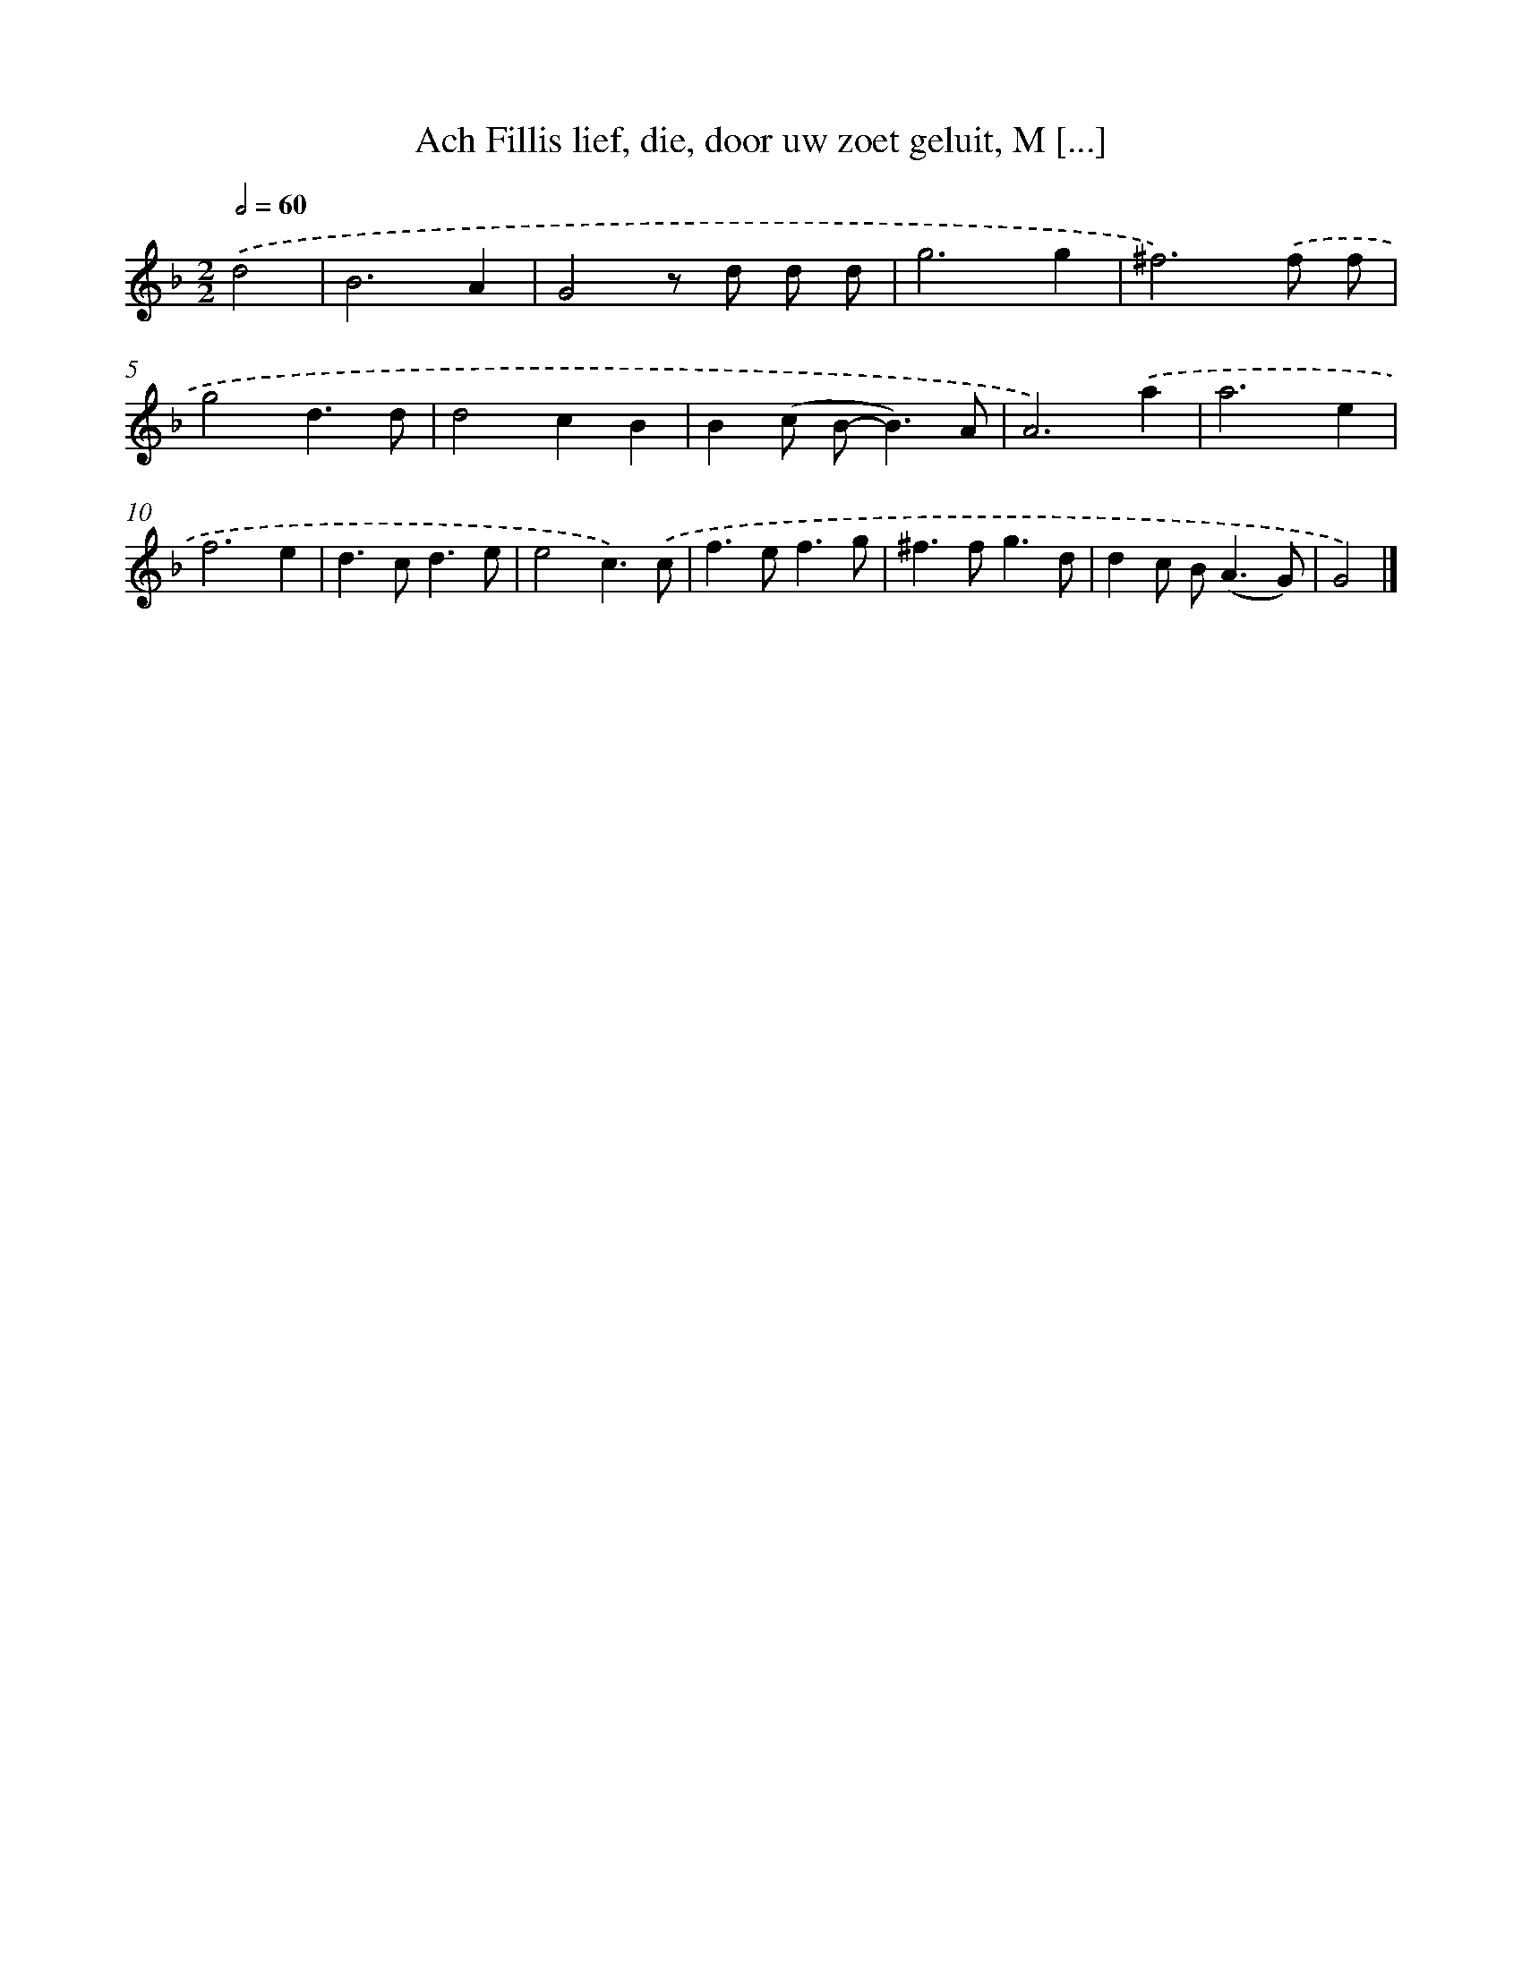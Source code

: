 X: 16201
T: Ach Fillis lief, die, door uw zoet geluit, M [...]
%%abc-version 2.0
%%abcx-abcm2ps-target-version 5.9.1 (29 Sep 2008)
%%abc-creator hum2abc beta
%%abcx-conversion-date 2018/11/01 14:38:01
%%humdrum-veritas 754717899
%%humdrum-veritas-data 2645705920
%%continueall 1
%%barnumbers 0
L: 1/8
M: 2/2
Q: 1/2=60
K: F clef=treble
.('d4 [I:setbarnb 1]|
B6A2 |
G4z d d d |
g6g2 |
^f6).('f f |
g4d3d |
d4c2B2 |
B2(c B2<-B2)A |
A6).('a2 |
a6e2 |
f6e2 |
d2>c2d3e |
e4c3).('c |
f2>e2f3g |
^f2>f2g3d |
d2c B2<(A2G) |
G4) |]
